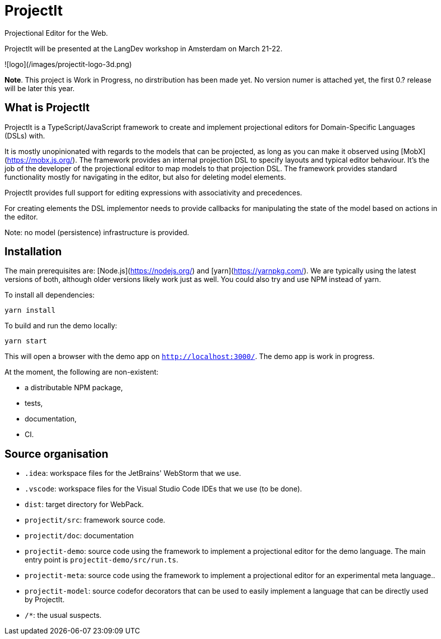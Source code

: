 # ProjectIt
Projectional Editor for the Web.

ProjectIt will be presented at the LangDev workshop in Amsterdam on March 21-22.

![logo](/images/projectit-logo-3d.png)

**Note**. This project is Work in Progress, no dirstribution has been made yet. No version numer is attached yet, the first 0.? release will be later this year.

## What is ProjectIt

ProjectIt is a TypeScript/JavaScript framework to create and implement projectional editors for Domain-Specific Languages (DSLs) with.

It is mostly unopinionated with regards to the models that can be projected, as long as you can make it observed using [MobX](https://mobx.js.org/).
The framework provides an internal projection DSL to specify layouts and typical editor behaviour.
It's the job of the developer of the projectional editor to map models to that projection DSL.
The framework provides standard functionality mostly for navigating in the editor, but also for deleting model elements.

ProjectIt provides full support for editing expressions with associativity and precedences.

For creating elements  the DSL implementor needs to 
provide callbacks for manipulating the state of the model based on actions in the editor.

Note: no model (persistence) infrastructure is provided.

## Installation

The main prerequisites are: [Node.js](https://nodejs.org/) and [yarn](https://yarnpkg.com/).
We are typically using the latest versions of both, although older versions likely work just as well.
You could also try and use NPM instead of yarn.

To install all dependencies:

    yarn install

To build and run the demo locally:

    yarn start

This will open a browser with the demo app on `http://localhost:3000/`.
The demo app is work in progress.

At the moment, the following are non-existent:

* a distributable NPM package,
* tests,
* documentation,
* CI.

## Source organisation

* `.idea`: workspace files for the JetBrains' WebStorm that we use.
* `.vscode`: workspace files for the Visual Studio Code IDEs that we use (to be done).
* `dist`: target directory for WebPack.
* `projectit/src`: framework source code.
* `projectit/doc`: documentation
* `projectit-demo`: source code using the framework to implement a projectional editor for the demo language.
    The main entry point is `projectit-demo/src/run.ts`.
* `projectit-meta`: source code using the framework to implement a projectional editor for an experimental meta language..
* `projectit-model`: source codefor decorators that can be used to easily implement a language that can be directly used by ProjectIt.
* `/*`: the usual suspects.

